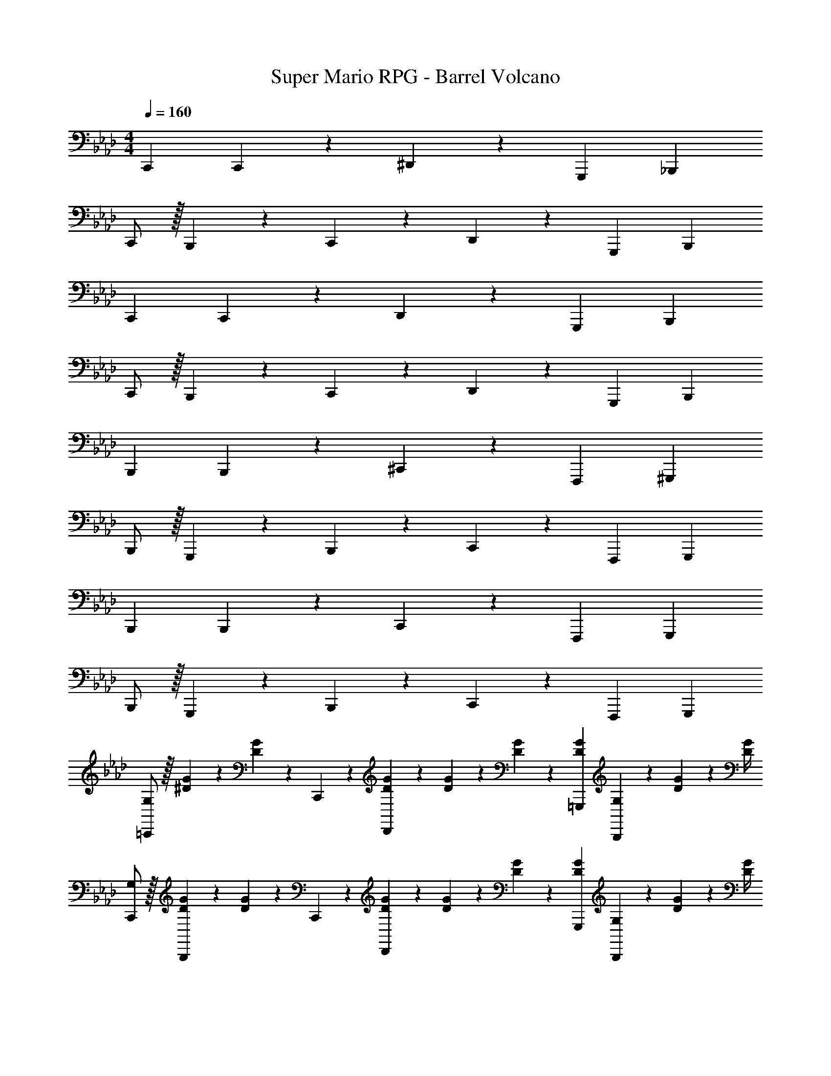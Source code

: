 X: 1
T: Super Mario RPG - Barrel Volcano
Z: ABC Generated by Starbound Composer
L: 1/4
M: 4/4
Q: 1/4=160
K: Ab
C,,29/28 C,,13/28 z/28 ^D,,27/28 z/28 G,,,13/28 _B,,, 
C,,/2 z/32 B,,,13/28 z9/224 C,,13/28 z/28 D,,27/28 z/28 G,,,13/28 B,,, 
C,,29/28 C,,13/28 z/28 D,,27/28 z/28 G,,,13/28 B,,, 
C,,/2 z/32 B,,,13/28 z9/224 C,,13/28 z/28 D,,27/28 z/28 G,,,13/28 B,,, 
B,,,29/28 B,,,13/28 z/28 ^C,,27/28 z/28 F,,,13/28 ^G,,, 
B,,,/2 z/32 G,,,13/28 z9/224 B,,,13/28 z/28 C,,27/28 z/28 F,,,13/28 G,,, 
B,,,29/28 B,,,13/28 z/28 C,,27/28 z/28 F,,,13/28 G,,, 
B,,,/2 z/32 G,,,13/28 z9/224 B,,,13/28 z/28 C,,27/28 z/28 F,,,13/28 G,,, 
[G,/2=C,,29/28] z/32 [^D/5G/5] z43/924 [G5/24D5/18] z19/383 C,,13/28 z/28 [D13/28G13/28D,,27/28] z/28 [D5/24G5/24] z14/415 [D/5G/5] z19/328 [D13/28G13/28=G,,,13/28] [G,2/9B,,,] z/36 [D9/20G9/20] z/20 [D/4G/4] 
[G,/2C,,/2] z/32 [D/5G/5B,,,13/28] z43/924 [G5/24D5/18] z19/383 C,,13/28 z/28 [D13/28G13/28D,,27/28] z/28 [D5/24G5/24] z14/415 [D/5G/5] z19/328 [D13/28G13/28G,,,13/28] [G,2/9B,,,] z/36 [D9/20G9/20] z/20 [D/4G/4] 
[G,/2C,,29/28] z/32 [D/5G/5] z43/924 [G5/24D5/18] z19/383 C,,13/28 z/28 [D13/28G13/28D,,27/28] z/28 [D5/24G5/24] z14/415 [D/5G/5] z19/328 [D13/28G13/28G,,,13/28] [G,2/9B,,,] z/36 [D9/20G9/20] z/20 [D/4G/4] 
[G,/2C,,/2] z/32 [D/5G/5B,,,13/28] z43/924 [G5/24D5/18] z19/383 C,,13/28 z/28 [D13/28G13/28D,,27/28] z/28 [D5/24G5/24] z14/415 [D/5G/5] z19/328 [D13/28G13/28G,,,13/28] [G,2/9B,,,] z/36 [D9/20G9/20] z/20 [D/4G/4] 
[F,/2B,,,29/28] z/32 [^C/5F/5] z43/924 [F5/24C5/18] z19/383 B,,,13/28 z/28 [C13/28F13/28^C,,27/28] z/28 [C5/24F5/24] z14/415 [C/5F/5] z19/328 [C13/28F13/28F,,,13/28] [F,2/9^G,,,] z/36 [C9/20F9/20] z/20 [C/4F/4] 
[F,/2B,,,/2] z/32 [C/5F/5G,,,13/28] z43/924 [F5/24C5/18] z19/383 B,,,13/28 z/28 [C13/28F13/28C,,27/28] z/28 [C5/24F5/24] z14/415 [C/5F/5] z19/328 [C13/28F13/28F,,,13/28] [F,2/9G,,,] z/36 [C9/20F9/20] z/20 [C/4F/4] 
[F,/2B,,,29/28] z/32 [C/5F/5] z43/924 [F5/24C5/18] z19/383 B,,,13/28 z/28 [C13/28F13/28C,,27/28] z/28 [C5/24F5/24] z14/415 [C/5F/5] z19/328 [C13/28F13/28F,,,13/28] [F,2/9G,,,] z/36 [C9/20F9/20] z/20 [C/4F/4] 
[F,/2B,,,/2] z/32 [C/5F/5G,,,13/28] z43/924 [F5/24C5/18] z19/383 B,,,13/28 z/28 [C13/28F13/28C,,27/28] z/28 [C5/24F5/24] z14/415 [C/5F/5] z19/328 [C13/28F13/28F,,,13/28] [F,2/9G,,,] z/36 [C9/20F9/20] z/20 [C/4F/4] 
[z17/32=C,,29/28] _B,13/28 z9/224 [=C13/28C,,13/28] z/28 [G,13/28D,,27/28] z/28 B,13/28 z/28 [C13/28=G,,,13/28] [G,13/28B,,,] z/28 B,13/28 z/28 
[C,,/2G4] z/32 [G,13/28B,,,13/28] z9/224 [B,13/28C,,13/28] z/28 [C13/28D,,27/28] z/28 G,13/28 z/28 [B,13/28G,,,13/28] [C13/28B,,,] z/28 G,13/28 z/28 
[z17/32B,,,29/28F4] ^G,13/28 z9/224 [B,13/28B,,,13/28] z/28 [F,13/28^C,,27/28] z/28 G,13/28 z/28 [B,13/28F,,,13/28] [F,13/28^G,,,] z/28 G,13/28 z/28 
[B,,,/2_B2] z/32 [F,13/28G,,,13/28] z9/224 [G,13/28B,,,13/28] z/28 [B,13/28C,,27/28] z/28 [z/2^c63/32] [G,13/28F,,,13/28] [B,13/28G,,,] z/28 F,13/28 z/28 
[D/4=c4] z9/32 [D/32C13/28] z53/112 [=D13/28B,13/28] z/28 [^D13/28C13/28] z/28 [C13/28=G,13/28] z/28 [=D13/28B,13/28] [^D13/28C13/28] z/28 [=D2/9F13/28] z/36 D/4 
[^D5/18G/2] z/72 D2/9 z5/288 [D13/28C13/28] z9/224 [=D13/28B,13/28] z/28 [^D13/28C13/28] z/28 [C5/24G,13/28] z14/415 C/4 z/126 [=D13/28B,13/28] [^D13/28C13/28] z/28 [C13/28G,13/28] z/28 
[D/4G/2] z9/32 [D/32C13/28] z53/112 [=D13/28B,13/28] z/28 [^D13/28C13/28] z/28 [C13/28G,13/28] z/28 [=D13/28B,13/28] [^D13/28C13/28] z/28 [=D2/9F13/28] z/36 D/4 
[^D5/18G/2] z/72 D2/9 z5/288 [D13/28C13/28] z9/224 [=D13/28B,13/28] z/28 [^D13/28C13/28] z/28 [C5/24G,13/28] z14/415 C/4 z/126 [=D13/28B,13/28] [^D13/28C13/28] z/28 [C13/28G,13/28] z/28 
[^C/4B4] z9/32 [C/32B,13/28] z53/112 [=C13/28^G,13/28] z/28 [^C13/28B,13/28] z/28 [B,13/28F,13/28] z/28 [=C13/28G,13/28] [^C13/28B,13/28] z/28 [=C2/9D13/28] z/36 C/4 
[^C5/18F/2] z/72 C2/9 z5/288 [C13/28B,13/28] z9/224 [=C13/28G,13/28] z/28 [^C13/28B,13/28] z/28 [B,5/24F,13/28] z14/415 B,/4 z/126 [=C13/28G,13/28] [^C13/28B,13/28] z/28 [B,13/28F,13/28] z/28 
[C/4F/2] z9/32 [C/32B,13/28] z53/112 [=C13/28G,13/28] z/28 [^C13/28B,13/28] z/28 [B,13/28F,13/28] z/28 [=C13/28G,13/28] [^C13/28B,13/28] z/28 [=C2/9D13/28] z/36 C/4 
[^C5/18F/2] z/72 C2/9 z5/288 [C13/28B,13/28] z9/224 [=C13/28G,13/28] z/28 [^C13/28B,13/28] z/28 [B,5/24F,13/28] z14/415 B,/4 z/126 [=C13/28=G,,,13/28] [^C13/28B,,,] z/28 B,13/28 z/28 
[=G,/2=C,,29/28] z/32 B,13/28 z9/224 [=C13/28C,,13/28] z/28 [G,13/28D,,27/28] z/28 B,13/28 z/28 [C13/28G,,,13/28] [G,13/28B,,,] z/28 B,13/28 z/28 
[C/2C,,/2] z/32 [G,13/28B,,,13/28] z9/224 [B,13/28C,,13/28] z/28 [C13/28D,,27/28] z/28 G,13/28 z/28 [B,13/28G,,,13/28] [C13/28B,,,] z/28 G,13/28 z/28 
[G,/2C,,29/28] z/32 B,13/28 z9/224 [C13/28C,,13/28] z/28 [G,13/28D,,27/28] z/28 B,13/28 z/28 [C13/28G,,,13/28] [G,13/28B,,,] z/28 B,13/28 z/28 
[C/2C,,/2] z/32 [G,13/28B,,,13/28] z9/224 [B,13/28C,,13/28] z/28 [C13/28D,,27/28] z/28 G,13/28 z/28 [B,13/28G,,,13/28] [C13/28B,,,] z/28 G,13/28 z/28 
[F,/2B,,,29/28] z/32 ^G,13/28 z9/224 [B,13/28B,,,13/28] z/28 [F,13/28^C,,27/28] z/28 G,13/28 z/28 [B,13/28F,,,13/28] [F,13/28^G,,,] z/28 G,13/28 z/28 
[B,/2B,,,/2] z/32 [F,13/28G,,,13/28] z9/224 [G,13/28B,,,13/28] z/28 [B,13/28C,,27/28] z/28 F,13/28 z/28 [G,13/28F,,,13/28] [B,13/28G,,,] z/28 F,13/28 z/28 
[F,/2B,,,29/28] z/32 G,13/28 z9/224 [B,13/28B,,,13/28] z/28 [F,13/28C,,27/28] z/28 G,13/28 z/28 [B,13/28F,,,13/28] [F,13/28G,,,] z/28 G,13/28 z/28 
[B,/2B,,,/2] z/32 [F,13/28G,,,13/28] z9/224 [G,13/28B,,,13/28] z/28 [B,13/28C,,27/28] z/28 F,13/28 z/28 [G,13/28F,,,13/28] [B,13/28G,,,] z/28 F,13/28 z/28 
[=G,/2=C,,29/28] z/32 [D/5G/5] z43/924 [G5/24D5/18] z19/383 C,,13/28 z/28 [D13/28G13/28D,,27/28] z/28 [D5/24G5/24] z14/415 [D/5G/5] z19/328 [D13/28G13/28=G,,,13/28] [G,2/9B,,,] z/36 [D9/20G9/20] z/20 [D/4G/4] 
[G,/2C,,/2] z/32 [D/5G/5B,,,13/28] z43/924 [G5/24D5/18] z19/383 C,,13/28 z/28 [D13/28G13/28D,,27/28] z/28 [D5/24G5/24] z14/415 [D/5G/5] z19/328 [D13/28G13/28G,,,13/28] [G,2/9B,,,] z/36 [D9/20G9/20] z/20 [D/4G/4] 
[G,/2C,,29/28] z/32 [D/5G/5] z43/924 [G5/24D5/18] z19/383 C,,13/28 z/28 [D13/28G13/28D,,27/28] z/28 [D5/24G5/24] z14/415 [D/5G/5] z19/328 [D13/28G13/28G,,,13/28] [G,2/9B,,,] z/36 [D9/20G9/20] z/20 [D/4G/4] 
[G,/2C,,/2] z/32 [D/5G/5B,,,13/28] z43/924 [G5/24D5/18] z19/383 C,,13/28 z/28 [D13/28G13/28D,,27/28] z/28 [D5/24G5/24] z14/415 [D/5G/5] z19/328 [D13/28G13/28G,,,13/28] [G,2/9B,,,] z/36 [D9/20G9/20] z/20 [D/4G/4] 
[F,/2B,,,29/28] z/32 [^C/5F/5] z43/924 [F5/24C5/18] z19/383 B,,,13/28 z/28 [C13/28F13/28^C,,27/28] z/28 [C5/24F5/24] z14/415 [C/5F/5] z19/328 [C13/28F13/28F,,,13/28] [F,2/9^G,,,] z/36 [C9/20F9/20] z/20 [C/4F/4] 
[F,/2B,,,/2] z/32 [C/5F/5G,,,13/28] z43/924 [F5/24C5/18] z19/383 B,,,13/28 z/28 [C13/28F13/28C,,27/28] z/28 [C5/24F5/24] z14/415 [C/5F/5] z19/328 [C13/28F13/28F,,,13/28] [F,2/9G,,,] z/36 [C9/20F9/20] z/20 [C/4F/4] 
[F,/2B,,,29/28] z/32 [C/5F/5] z43/924 [F5/24C5/18] z19/383 B,,,13/28 z/28 [C13/28F13/28C,,27/28] z/28 [C5/24F5/24] z14/415 [C/5F/5] z19/328 [C13/28F13/28F,,,13/28] [F,2/9G,,,] z/36 [C9/20F9/20] z/20 [C/4F/4] 
[F,/2B,,,/2] z/32 [C/5F/5G,,,13/28] z43/924 [F5/24C5/18] z19/383 B,,,13/28 z/28 [C13/28F13/28C,,27/28] z/28 [C5/24F5/24] z14/415 [C/5F/5] z19/328 [C13/28F13/28F,,,13/28] [F,2/9G,,,] z/36 [C9/20F9/20] z/20 [C/4F/4] 
[z17/32=C,,29/28] B,13/28 z9/224 [=C13/28C,,13/28] z/28 [G,13/28D,,27/28] z/28 B,13/28 z/28 [C13/28=G,,,13/28] [G,13/28B,,,] z/28 B,13/28 z/28 
[C,,/2G4] z/32 [G,13/28B,,,13/28] z9/224 [B,13/28C,,13/28] z/28 [C13/28D,,27/28] z/28 G,13/28 z/28 [B,13/28G,,,13/28] [C13/28B,,,] z/28 G,13/28 z/28 
[z17/32B,,,29/28F4] ^G,13/28 z9/224 [B,13/28B,,,13/28] z/28 [F,13/28^C,,27/28] z/28 G,13/28 z/28 [B,13/28F,,,13/28] [F,13/28^G,,,] z/28 G,13/28 z/28 
[B,,,/2B2] z/32 [F,13/28G,,,13/28] z9/224 [G,13/28B,,,13/28] z/28 [B,13/28C,,27/28] z/28 [z/2^c63/32] [G,13/28F,,,13/28] [B,13/28G,,,] z/28 F,13/28 z/28 
[D/4=c4] z9/32 [D/32C13/28] z53/112 [=D13/28B,13/28] z/28 [^D13/28C13/28] z/28 [C13/28=G,13/28] z/28 [=D13/28B,13/28] [^D13/28C13/28] z/28 [=D2/9F13/28] z/36 D/4 
[^D5/18G/2] z/72 D2/9 z5/288 [D13/28C13/28] z9/224 [=D13/28B,13/28] z/28 [^D13/28C13/28] z/28 [C5/24G,13/28] z14/415 C/4 z/126 [=D13/28B,13/28] [^D13/28C13/28] z/28 [C13/28G,13/28] z/28 
[D/4G/2] z9/32 [D/32C13/28] z53/112 [=D13/28B,13/28] z/28 [^D13/28C13/28] z/28 [C13/28G,13/28] z/28 [=D13/28B,13/28] [^D13/28C13/28] z/28 [=D2/9F13/28] z/36 D/4 
[^D5/18G/2] z/72 D2/9 z5/288 [D13/28C13/28] z9/224 [=D13/28B,13/28] z/28 [^D13/28C13/28] z/28 [C5/24G,13/28] z14/415 C/4 z/126 [=D13/28B,13/28] [^D13/28C13/28] z/28 [C13/28G,13/28] z/28 
[^C/4B4] z9/32 [C/32B,13/28] z53/112 [=C13/28^G,13/28] z/28 [^C13/28B,13/28] z/28 [B,13/28F,13/28] z/28 [=C13/28G,13/28] [^C13/28B,13/28] z/28 [=C2/9D13/28] z/36 C/4 
[^C5/18F/2] z/72 C2/9 z5/288 [C13/28B,13/28] z9/224 [=C13/28G,13/28] z/28 [^C13/28B,13/28] z/28 [B,5/24F,13/28] z14/415 B,/4 z/126 [=C13/28G,13/28] [^C13/28B,13/28] z/28 [B,13/28F,13/28] z/28 
[C/4F/2] z9/32 [C/32B,13/28] z53/112 [=C13/28G,13/28] z/28 [^C13/28B,13/28] z/28 [B,13/28F,13/28] z/28 [=C13/28G,13/28] [^C13/28B,13/28] z/28 [=C2/9D13/28] z/36 C/4 
[^C5/18F/2] z/72 C2/9 z5/288 [C13/28B,13/28] z9/224 [=C13/28G,13/28] z/28 [^C13/28B,13/28] z/28 [B,5/24F,13/28] z14/415 B,/4 z/126 [=C13/28=G,,,13/28] [^C13/28B,,,] z/28 B,13/28 z/28 
[=G,/2=C,,29/28] z/32 B,13/28 z9/224 [=C13/28C,,13/28] z/28 [G,13/28D,,27/28] z/28 B,13/28 z/28 [C13/28G,,,13/28] [G,13/28B,,,] z/28 B,13/28 z/28 
[C/2C,,/2] z/32 [G,13/28B,,,13/28] z9/224 [B,13/28C,,13/28] z/28 [C13/28D,,27/28] z/28 G,13/28 z/28 [B,13/28G,,,13/28] [C13/28B,,,] z/28 G,13/28 z/28 
[G,/2C,,29/28] z/32 B,13/28 z9/224 [C13/28C,,13/28] z/28 [G,13/28D,,27/28] z/28 B,13/28 z/28 [C13/28G,,,13/28] [G,13/28B,,,] z/28 B,13/28 z/28 
[C/2C,,/2] z/32 [G,13/28B,,,13/28] z9/224 [B,13/28C,,13/28] z/28 [C13/28D,,27/28] z/28 G,13/28 z/28 [B,13/28G,,,13/28] [C13/28B,,,] z/28 G,13/28 z/28 
[F,/2B,,,29/28] z/32 ^G,13/28 z9/224 [B,13/28B,,,13/28] z/28 [F,13/28^C,,27/28] z/28 G,13/28 z/28 [B,13/28F,,,13/28] [F,13/28^G,,,] z/28 G,13/28 z/28 
[B,/2B,,,/2] z/32 [F,13/28G,,,13/28] z9/224 [G,13/28B,,,13/28] z/28 [B,13/28C,,27/28] z/28 F,13/28 z/28 [G,13/28F,,,13/28] [B,13/28G,,,] z/28 F,13/28 z/28 
[F,/2B,,,29/28] z/32 G,13/28 z9/224 [B,13/28B,,,13/28] z/28 [F,13/28C,,27/28] z/28 G,13/28 z/28 [B,13/28F,,,13/28] [F,13/28G,,,] z/28 G,13/28 z/28 
[B,/2B,,,/2] z/32 [F,13/28G,,,13/28] z9/224 [G,13/28B,,,13/28] z/28 [B,13/28C,,27/28] z/28 F,13/28 z/28 [G,13/28F,,,13/28] [B,13/28G,,,] z/28 F,13/28 

